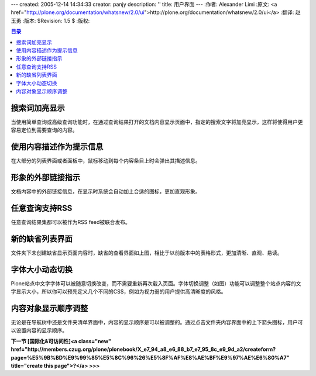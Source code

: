---
created: 2005-12-14 14:34:33
creator: panjy
description: ''
title: 用户界面
---
:作者: Alexander Limi
:原文: <a href="http://plone.org/documentation/whatsnew/2.0/ui">http://plone.org/documentation/whatsnew/2.0/ui</a>
:翻译: 赵玉勇
:版本: $Revision: 1.5 $
:版权: 

.. contents:: 目录

搜索词加亮显示
==================================

.. image:: <a href="http://plone.org/documentation/whatsnew/2.0/search-highlight.png">http://plone.org/documentation/whatsnew/2.0/search-highlight.png</a>

当使用简单查询或高级查询功能时，在通过查询结果打开的文档内容显示页面中，指定的搜索文字将加亮显示，这样将使得用户更容易定位到需要查询的内容。


使用内容描述作为提示信息
==================================

.. image:: <a href="http://plone.org/documentation/whatsnew/2.0/desc-tooltips.png">http://plone.org/documentation/whatsnew/2.0/desc-tooltips.png</a>

在大部分的列表界面或者面板中，鼠标移动到每个内容条目上时会弹出其描述信息。

形象的外部链接指示
==================================

.. image:: <a href="http://plone.org/documentation/whatsnew/2.0/link-indicators.png">http://plone.org/documentation/whatsnew/2.0/link-indicators.png</a>

文档内容中的外部链接信息，在显示时系统会自动加上合适的图标，更加直观形象。

任意查询支持RSS
==================================

.. image:: <a href="http://plone.org/documentation/whatsnew/2.0/rss-search.png">http://plone.org/documentation/whatsnew/2.0/rss-search.png</a>

任意查询结果集都可以被作为RSS feed被联合发布。

新的缺省列表界面
==================================

.. image:: <a href="http://plone.org/documentation/whatsnew/2.0/item-listing.png">http://plone.org/documentation/whatsnew/2.0/item-listing.png</a>

文件夹下未创建缺省显示页面内容时，缺省的查看界面如上图，相比于以前版本中的表格形式，更加清晰、直观、易读。

字体大小动态切换
==================================

.. image::  <a href="http://plone.org/documentation/whatsnew/2.0/fontsize.png">http://plone.org/documentation/whatsnew/2.0/fontsize.png</a>

Plone站点中文字字体可以被随意切换改变，而不需要重新再次载入页面。字体切换调整（如图）功能可以调整整个站点内容的文字显示大小，所以你可以预先定义几个不同的CSS，例如为视力弱的用户提供高清晰度的风格。


内容对象显示顺序调整
==================================

.. image:: <a href="http://plone.org/documentation/whatsnew/2.0/ordering.png">http://plone.org/documentation/whatsnew/2.0/ordering.png</a>

无论是在导航树中还是文件夹清单界面中，内容的显示顺序是可以被调整的。通过点击文件夹内容界面中的上下箭头图标，用户可以设置内容的显示顺序。

**下一节 [国际化&可访问性]<a class="new" href="http://members.czug.org/plone/plonebook/X_e7_94_a8_e6_88_b7_e7_95_8c_e9_9d_a2/createform?page=%E5%9B%BD%E9%99%85%E5%8C%96%26%E5%8F%AF%E8%AE%BF%E9%97%AE%E6%80%A7" title="create this page">?</a> >>>**